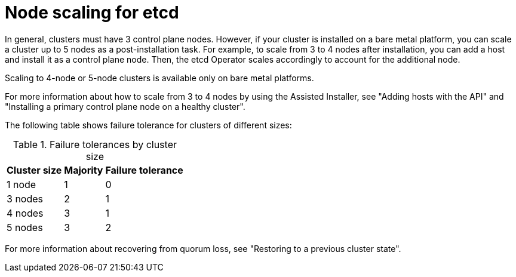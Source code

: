 // Module included in the following assemblies:
//
// * scalability_and_performance/recommended-performance-scale-practices/recommended-etcd-practices.adoc

:_mod-docs-content-type: CONCEPT
[id="etcd-node-scaling_{context}"]
= Node scaling for etcd

In general, clusters must have 3 control plane nodes. However, if your cluster is installed on a bare metal platform, you can scale a cluster up to 5 nodes as a post-installation task. For example, to scale from 3 to 4 nodes after installation, you can add a host and install it as a control plane node. Then, the etcd Operator scales accordingly to account for the additional node.

Scaling to 4-node or 5-node clusters is available only on bare metal platforms.

For more information about how to scale from 3 to 4 nodes by using the Assisted Installer, see "Adding hosts with the API" and "Installing a primary control plane node on a healthy cluster".

The following table shows failure tolerance for clusters of different sizes:

.Failure tolerances by cluster size
[%autowidth]
|===
|Cluster size |Majority |Failure tolerance

|1 node
|1
|0

|3 nodes
|2
|1

|4 nodes
|3
|1

|5 nodes
|3
|2
|===

For more information about recovering from quorum loss, see "Restoring to a previous cluster state".